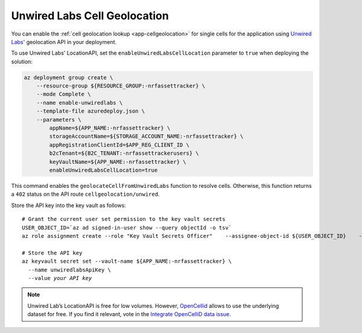 .. _azure-unwired-labs-cell-geolocation:

Unwired Labs Cell Geolocation
#############################

You can enable the :ref:`cell geolocation lookup <app-cellgeolocation>` for single cells for the application using `Unwired Labs' <https://unwiredlabs.com/>`_ geolocation API in your deployment.

To use Unwired Labs' LocationAPI, set the ``enableUnwiredLabsCellLocation`` parameter to ``true`` when deploying the solution:

.. code-block:: bash

    az deployment group create \
        --resource-group ${RESOURCE_GROUP:-nrfassettracker} \
        --mode Complete \
        --name enable-unwiredlabs \
        --template-file azuredeploy.json \
        --parameters \
            appName=${APP_NAME:-nrfassettracker} \
            storageAccountName=${STORAGE_ACCOUNT_NAME:-nrfassettracker} \
            appRegistrationClientId=$APP_REG_CLIENT_ID \
            b2cTenant=${B2C_TENANT:-nrfassettrackerusers} \
            keyVaultName=${APP_NAME:-nrfassettracker} \
            enableUnwiredLabsCellLocation=true

This command enables the ``geolocateCellFromUnwiredLabs`` function to resolve cells.
Otherwise, this function returns a ``402`` status on the API route ``cellgeolocation/unwired``.

Store the API key into the key vault as follows:

.. parsed-literal::
   :class: highlight

   # Grant the current user set permission to the key vault secrets
   USER_OBJECT_ID=`az ad signed-in-user show --query objectId -o tsv`
   az role assignment create --role "Key Vault Secrets Officer" \
      --assignee-object-id ${USER_OBJECT_ID} \
      --scope /subscriptions/${SUBSCRIPTION_ID}/resourceGroups/${RESOURCE_GROUP:-nrfassettracker}/providers/Microsoft.KeyVault/vaults/${APP_NAME:-nrfassettracker}
   
   # Store the API key
   az keyvault secret set --vault-name ${APP_NAME:-nrfassettracker} \\
     --name unwiredlabsApiKey \\
     --value *your API key*

.. note::

   Unwired Lab’s LocationAPI is free for low volumes.
   However, `OpenCellid <https://opencellid.org/#zoom=16&lat=37.77889&lon=-122.41942>`_ allows to use the underlying dataset for free.
   If you find it relevant, vote in the `Integrate OpenCelliD data issue <https://github.com/NordicSemiconductor/asset-tracker-cloud-docs/discussions/5>`_.
